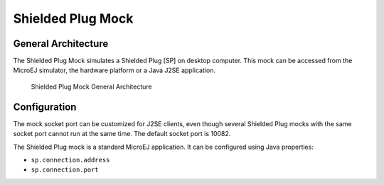 Shielded Plug Mock
==================

General Architecture
--------------------

The Shielded Plug Mock simulates a Shielded Plug [SP] on desktop
computer. This mock can be accessed from the MicroEJ simulator, the
hardware platform or a Java J2SE application.

.. figure:: mock/images/hil5.svg
   :alt: Shielded Plug Mock General Architecture
   :width: 80.0%

   Shielded Plug Mock General Architecture

Configuration
-------------

The mock socket port can be customized for J2SE clients, even though
several Shielded Plug mocks with the same socket port cannot run at the
same time. The default socket port is 10082.

The Shielded Plug mock is a standard MicroEJ application. It can be
configured using Java properties:

-  ``sp.connection.address``

-  ``sp.connection.port``
